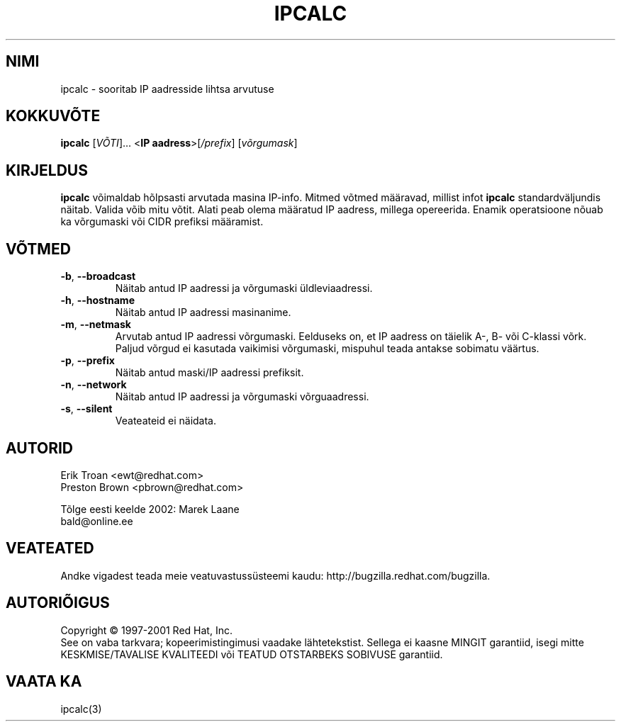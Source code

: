 .TH "IPCALC" "1" "30. aprill 2001" "Red Hat, Inc." "RH"
.SH "NIMI"
ipcalc \- sooritab IP aadresside lihtsa arvutuse
.SH "KOKKUVÕTE"
.B ipcalc
[\fIVÕTI\fR]... <\fBIP aadress\fR>[\fI/prefix\fR] [\fIvõrgumask\fR]

.SH "KIRJELDUS"
\fBipcalc\fR võimaldab hõlpsasti arvutada masina IP\-info. Mitmed võtmed määravad, millist infot \fBipcalc\fR standardväljundis näitab. Valida võib mitu võtit. Alati peab olema määratud IP aadress, millega opereerida. Enamik operatsioone nõuab ka võrgumaski või CIDR prefiksi määramist.
.SH "VÕTMED"
.TP 
.TP 
\fB\-b\fR, \fB\-\-broadcast\fR 
Näitab antud IP aadressi ja võrgumaski üldleviaadressi.

.TP 
\fB\-h\fR, \fB\-\-hostname\fR 
Näitab antud IP aadressi masinanime.

.TP 
\fB\-m\fR, \fB\-\-netmask\fR
Arvutab antud IP aadressi võrgumaski. Eelduseks on, et IP aadress on täielik A\-, B\- või C\-klassi võrk. Paljud võrgud ei kasutada vaikimisi võrgumaski, mispuhul teada antakse sobimatu väärtus.

.TP 
\fB\-p\fR, \fB\-\-prefix\fR
Näitab antud maski/IP aadressi prefiksit.

.TP 
\fB\-n\fR, \fB\-\-network\fR 
Näitab antud IP aadressi ja võrgumaski võrguaadressi.

.TP 
\fB\-s\fR, \fB\-\-silent\fR 
Veateateid ei näidata.

.SH "AUTORID"
.nf 
Erik Troan <ewt@redhat.com>
.nf 
Preston Brown <pbrown@redhat.com>
.fi 
.br 

.br 
Tõlge eesti keelde 2002: Marek Laane
.br 
bald@online.ee
.SH "VEATEATED"
Andke vigadest teada meie veatuvastussüsteemi kaudu:
http://bugzilla.redhat.com/bugzilla.
.SH "AUTORIÕIGUS"
Copyright \(co 1997\-2001 Red Hat, Inc.
.br 
See on vaba tarkvara; kopeerimistingimusi vaadake lähtetekstist. Sellega ei kaasne MINGIT garantiid, isegi mitte KESKMISE/TAVALISE KVALITEEDI või TEATUD OTSTARBEKS SOBIVUSE garantiid.
.SH "VAATA KA"
ipcalc(3)
